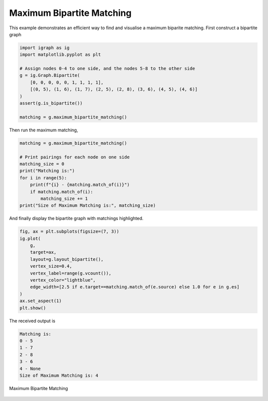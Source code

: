 ==========================
Maximum Bipartite Matching
==========================

This example demonstrates an efficient way to find and visualise a maximum biparite matching. First construct a bipartite graph

.. code-block:: python

    import igraph as ig
    import matplotlib.pyplot as plt

    # Assign nodes 0-4 to one side, and the nodes 5-8 to the other side
    g = ig.Graph.Bipartite(
        [0, 0, 0, 0, 0, 1, 1, 1, 1],
        [(0, 5), (1, 6), (1, 7), (2, 5), (2, 8), (3, 6), (4, 5), (4, 6)]
    )
    assert(g.is_bipartite())

    matching = g.maximum_bipartite_matching()

Then run the maximum matching,

.. code-block:: python

    matching = g.maximum_bipartite_matching()

    # Print pairings for each node on one side
    matching_size = 0
    print("Matching is:")
    for i in range(5):
        print(f"{i} - {matching.match_of(i)}")
        if matching.match_of(i):
            matching_size += 1
    print("Size of Maximum Matching is:", matching_size)


And finally display the bipartite graph with matchings highlighted.

.. code-block:: python

    fig, ax = plt.subplots(figsize=(7, 3))
    ig.plot(
        g,
        target=ax,
        layout=g.layout_bipartite(),
        vertex_size=0.4,
        vertex_label=range(g.vcount()),
        vertex_color="lightblue",
        edge_width=[2.5 if e.target==matching.match_of(e.source) else 1.0 for e in g.es]
    )
    ax.set_aspect(1)
    plt.show()

The received output is

.. code-block::

    Matching is:
    0 - 5
    1 - 7
    2 - 8
    3 - 6
    4 - None
    Size of Maximum Matching is: 4

.. figure:: ./figures/bipartite.png
   :alt: The visual representation of maximal bipartite matching
   :align: center

   Maximum Bipartite Matching
